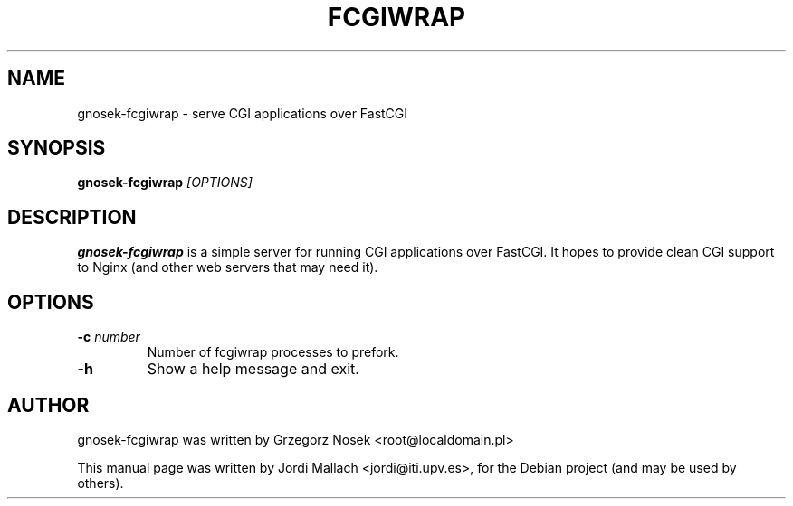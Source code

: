 .\"                                      Hey, EMACS: -*- nroff -*-
.TH FCGIWRAP 8 "April 1, 2009"
.\" Please adjust this date whenever revising the manpage.
.\"
.\" Some roff macros, for reference:
.\" .nh        disable hyphenation
.\" .hy        enable hyphenation
.\" .ad l      left justify
.\" .ad b      justify to both left and right margins
.\" .nf        disable filling
.\" .fi        enable filling
.\" .br        insert line break
.\" .sp <n>    insert n+1 empty lines
.\" for manpage-specific macros, see man(7)
.SH NAME
gnosek-fcgiwrap \- serve CGI applications over FastCGI
.SH SYNOPSIS
.B gnosek-fcgiwrap
.I [OPTIONS]

.SH DESCRIPTION
\fBgnosek-fcgiwrap\fP is a simple server for running CGI applications over
FastCGI. It hopes to provide clean CGI support to Nginx (and other web servers
that may need it).

.SH OPTIONS
.TP
.B \-c \fInumber\fP
Number of fcgiwrap processes to prefork.
.TP
.B \-h
Show a help message and exit.

.SH AUTHOR
gnosek-fcgiwrap was written by Grzegorz Nosek <root@localdomain.pl>
.PP
This manual page was written by Jordi Mallach <jordi@iti.upv.es>,
for the Debian project (and may be used by others).
